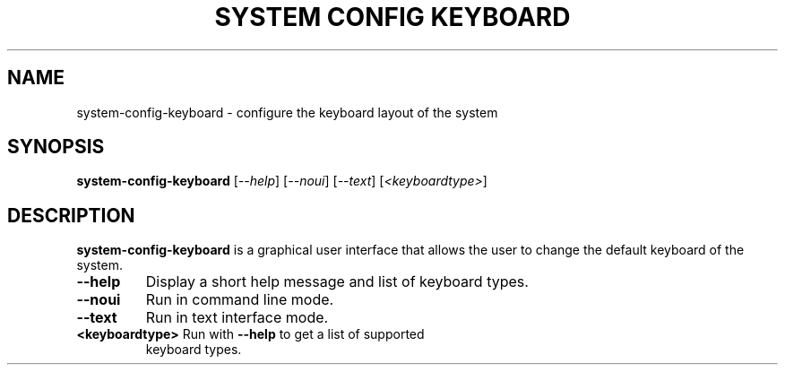 .TH "SYSTEM CONFIG KEYBOARD" "8" "" "" ""
.SH "NAME"
system\-config\-keyboard \- configure the keyboard layout of the system
.SH "SYNOPSIS"
.B system\-config\-keyboard
[\fI\-\-help\fR]
[\fI\-\-noui\fR]
[\fI\-\-text\fR]
[\fI<keyboardtype>\fR]
.SH "DESCRIPTION"
\fBsystem\-config\-keyboard\fR is a graphical user interface that allows
the user to change the default keyboard of the system.
.TP
\fB\-\-help\fR
Display a short help message and list of keyboard types.
.TP
\fB\-\-noui\fR
Run in command line mode.
.TP
\fB\-\-text\fR
Run in text interface mode.
.TP
\fB<keyboardtype>\fR Run with \fB\-\-help\fR to get a list of supported
keyboard types.
